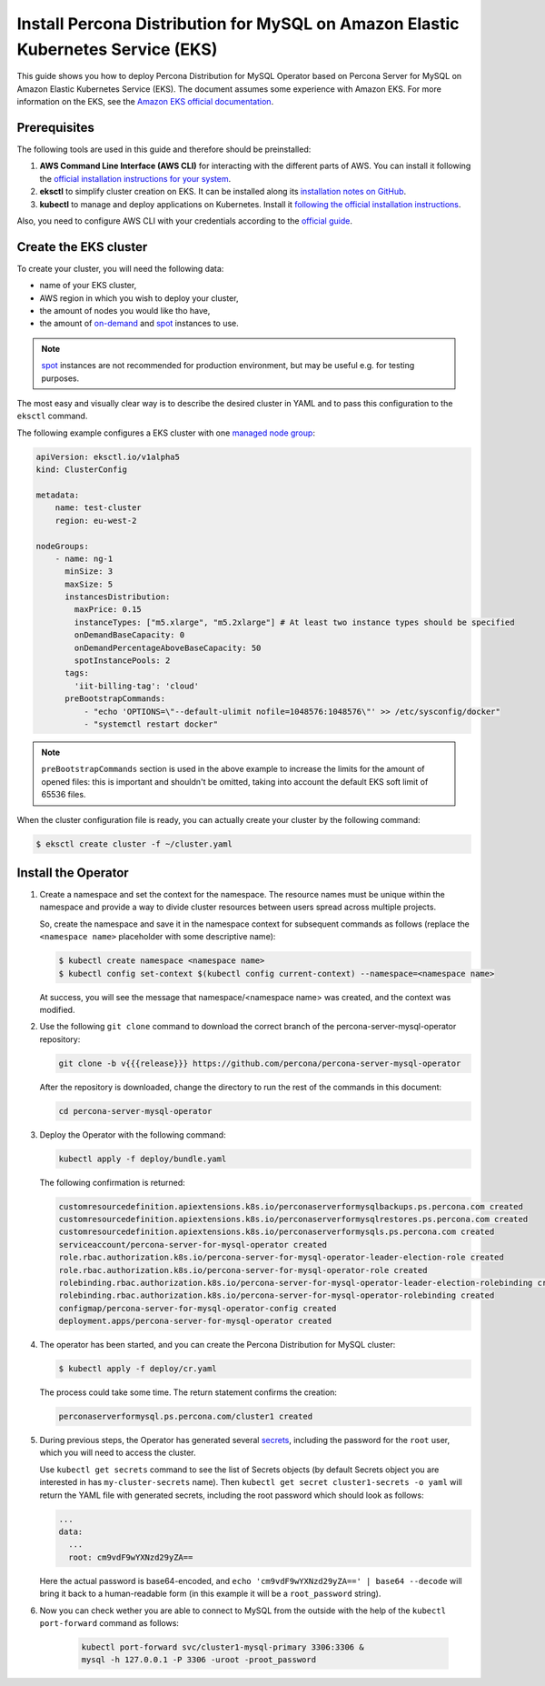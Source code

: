 .. _install-eks:

==========================================================================================
Install Percona Distribution for MySQL on Amazon Elastic Kubernetes Service (EKS)
==========================================================================================

This guide shows you how to deploy Percona Distribution for MySQL Operator based on Percona Server for MySQL on Amazon Elastic Kubernetes Service (EKS). The document assumes some experience with Amazon EKS. For more information on the EKS, see the `Amazon EKS official documentation <https://aws.amazon.com/eks/>`_.

Prerequisites
=============

The following tools are used in this guide and therefore should be preinstalled:

1. **AWS Command Line Interface (AWS CLI)** for interacting with the different
   parts of AWS. You can install it following the `official installation instructions for your system <https://docs.aws.amazon.com/cli/latest/userguide/cli-chap-install.html>`_.

2. **eksctl** to simplify cluster creation on EKS. It can be installed
   along its `installation notes on GitHub <https://github.com/weaveworks/eksctl#installation>`_.

3. **kubectl**  to manage and deploy applications on Kubernetes. Install
   it `following the official installation instructions <https://kubernetes.io/docs/tasks/tools/install-kubectl/>`_.

Also, you need to configure AWS CLI with your credentials according to the `official guide <https://docs.aws.amazon.com/cli/latest/userguide/cli-chap-configure.html>`_.

Create the EKS cluster
======================

To create your cluster, you will need the following data:

* name of your EKS cluster,
* AWS region in which you wish to deploy your cluster,
* the amount of nodes you would like tho have,
* the amount of `on-demand <https://docs.aws.amazon.com/AWSEC2/latest/UserGuide/ec2-on-demand-instances.html>`_ and `spot <https://docs.aws.amazon.com/AWSEC2/latest/UserGuide/using-spot-instances.html>`_ instances to use.

.. note:: `spot <https://docs.aws.amazon.com/AWSEC2/latest/UserGuide/using-spot-instances.html>`_ instances 
   are not recommended for production environment, but may be useful e.g. for testing purposes.

The most easy and visually clear way is to describe the desired cluster in YAML
and to pass this configuration to the ``eksctl`` command. 

The following example configures a EKS cluster with one `managed node group <https://docs.aws.amazon.com/eks/latest/userguide/managed-node-groups.html>`_:

.. code:: yaml

   apiVersion: eksctl.io/v1alpha5
   kind: ClusterConfig

   metadata:
       name: test-cluster
       region: eu-west-2

   nodeGroups:
       - name: ng-1
         minSize: 3
         maxSize: 5
         instancesDistribution:
           maxPrice: 0.15
           instanceTypes: ["m5.xlarge", "m5.2xlarge"] # At least two instance types should be specified
           onDemandBaseCapacity: 0
           onDemandPercentageAboveBaseCapacity: 50
           spotInstancePools: 2
         tags:
           'iit-billing-tag': 'cloud'
         preBootstrapCommands:
             - "echo 'OPTIONS=\"--default-ulimit nofile=1048576:1048576\"' >> /etc/sysconfig/docker"
             - "systemctl restart docker"

.. note:: ``preBootstrapCommands`` section is used in the
          above example to increase the limits for the amount of opened files:
          this is important and shouldn't be omitted, taking into account the
          default EKS soft limit of 65536 files.

When the cluster configuration file is ready, you can actually create your cluster
by the following command:

.. code:: bash

   $ eksctl create cluster -f ~/cluster.yaml


Install the Operator
=======================

#. Create a namespace and set the context for the namespace. The resource names must be unique within the namespace and provide a way to divide cluster resources between users spread across multiple projects.

   So, create the namespace and save it in the namespace context for subsequent commands as follows (replace the ``<namespace name>`` placeholder with some descriptive name):

   .. code:: bash

      $ kubectl create namespace <namespace name>
      $ kubectl config set-context $(kubectl config current-context) --namespace=<namespace name>

   At success, you will see the message that namespace/<namespace name> was created, and the context was modified.

#. Use the following ``git clone`` command to download the correct branch of the percona-server-mysql-operator repository:

   .. code:: bash

      git clone -b v{{{release}}} https://github.com/percona/percona-server-mysql-operator

   After the repository is downloaded, change the directory to run the rest of the commands in this document:

   .. code:: bash

      cd percona-server-mysql-operator

#. Deploy the Operator with the following command:

   .. code:: bash

      kubectl apply -f deploy/bundle.yaml

   The following confirmation is returned:

   .. code:: text

      customresourcedefinition.apiextensions.k8s.io/perconaserverformysqlbackups.ps.percona.com created
      customresourcedefinition.apiextensions.k8s.io/perconaserverformysqlrestores.ps.percona.com created
      customresourcedefinition.apiextensions.k8s.io/perconaserverformysqls.ps.percona.com created
      serviceaccount/percona-server-for-mysql-operator created
      role.rbac.authorization.k8s.io/percona-server-for-mysql-operator-leader-election-role created
      role.rbac.authorization.k8s.io/percona-server-for-mysql-operator-role created
      rolebinding.rbac.authorization.k8s.io/percona-server-for-mysql-operator-leader-election-rolebinding created
      rolebinding.rbac.authorization.k8s.io/percona-server-for-mysql-operator-rolebinding created
      configmap/percona-server-for-mysql-operator-config created
      deployment.apps/percona-server-for-mysql-operator created

#. The operator has been started, and you can create the Percona Distribution
   for MySQL cluster:

   .. code:: bash

      $ kubectl apply -f deploy/cr.yaml

   The process could take some time.
   The return statement confirms the creation:

   .. code:: text

      perconaserverformysql.ps.percona.com/cluster1 created

#. During previous steps, the Operator has generated several `secrets <https://kubernetes.io/docs/concepts/configuration/secret/>`_, including the password for the ``root`` user, which you will need to access the cluster.

   Use ``kubectl get secrets`` command to see the list of Secrets objects (by default Secrets object you are interested in has ``my-cluster-secrets`` name). Then ``kubectl get secret cluster1-secrets -o yaml`` will return the YAML file with generated secrets, including the root password which should look as follows:

   .. code:: yaml

     ...
     data:
       ...
       root: cm9vdF9wYXNzd29yZA==

   Here the actual password is base64-encoded, and ``echo 'cm9vdF9wYXNzd29yZA==' | base64 --decode`` will bring it back to a human-readable form (in this example it will be a ``root_password`` string).

#. Now you can check wether you are able to connect to MySQL from the outside
   with the help of the ``kubectl port-forward`` command as follows:
   
      .. code:: bash

         kubectl port-forward svc/cluster1-mysql-primary 3306:3306 &
         mysql -h 127.0.0.1 -P 3306 -uroot -proot_password

